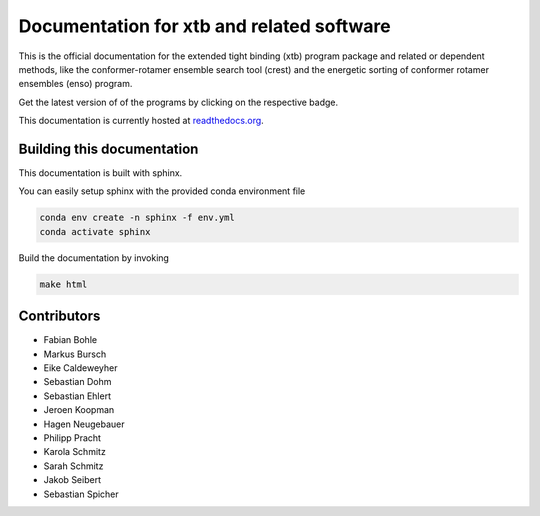 Documentation for xtb and related software
==========================================

.. image:: https://readthedocs.org/projects/xtb-docs/badge/?version=latest
   :alt: Documentation Status
   :target: https://xtb-docs.readthedocs.io
.. image:: https://img.shields.io/github/v/release/grimme-lab/xtb?label=xtb
   :alt: xtb release
   :target: https://github.com/grimme-lab/xtb/releases/latest
.. image:: https://img.shields.io/github/v/release/grimme-lab/crest?label=crest
   :alt: crest release
   :target: https://github.com/grimme-lab/crest/releases/latest
.. image:: https://img.shields.io/github/v/release/grimme-lab/enso?label=enso
   :alt: enso release
   :target: https://github.com/grimme-lab/enso/releases/latest
.. image:: https://img.shields.io/github/v/release/grimme-lab/CENSO?label=CENSO
   :alt: CENSO release
   :target: https://github.com/grimme-lab/CENSO/releases/latest

This is the official documentation for the extended tight binding (xtb) program
package and related or dependent methods, like the conformer-rotamer ensemble
search tool (crest) and the energetic sorting of conformer rotamer ensembles (enso)
program.

Get the latest version of of the programs by clicking on the respective badge.

This documentation is currently hosted at
`readthedocs.org <https://xtb-docs.readthedocs.io>`_.

Building this documentation
---------------------------

This documentation is built with sphinx.

You can easily setup sphinx with the provided conda environment file

.. code::

   conda env create -n sphinx -f env.yml
   conda activate sphinx


Build the documentation by invoking

.. code::

   make html


Contributors
------------

* Fabian Bohle
* Markus Bursch
* Eike Caldeweyher
* Sebastian Dohm
* Sebastian Ehlert
* Jeroen Koopman
* Hagen Neugebauer
* Philipp Pracht
* Karola Schmitz
* Sarah Schmitz
* Jakob Seibert
* Sebastian Spicher
